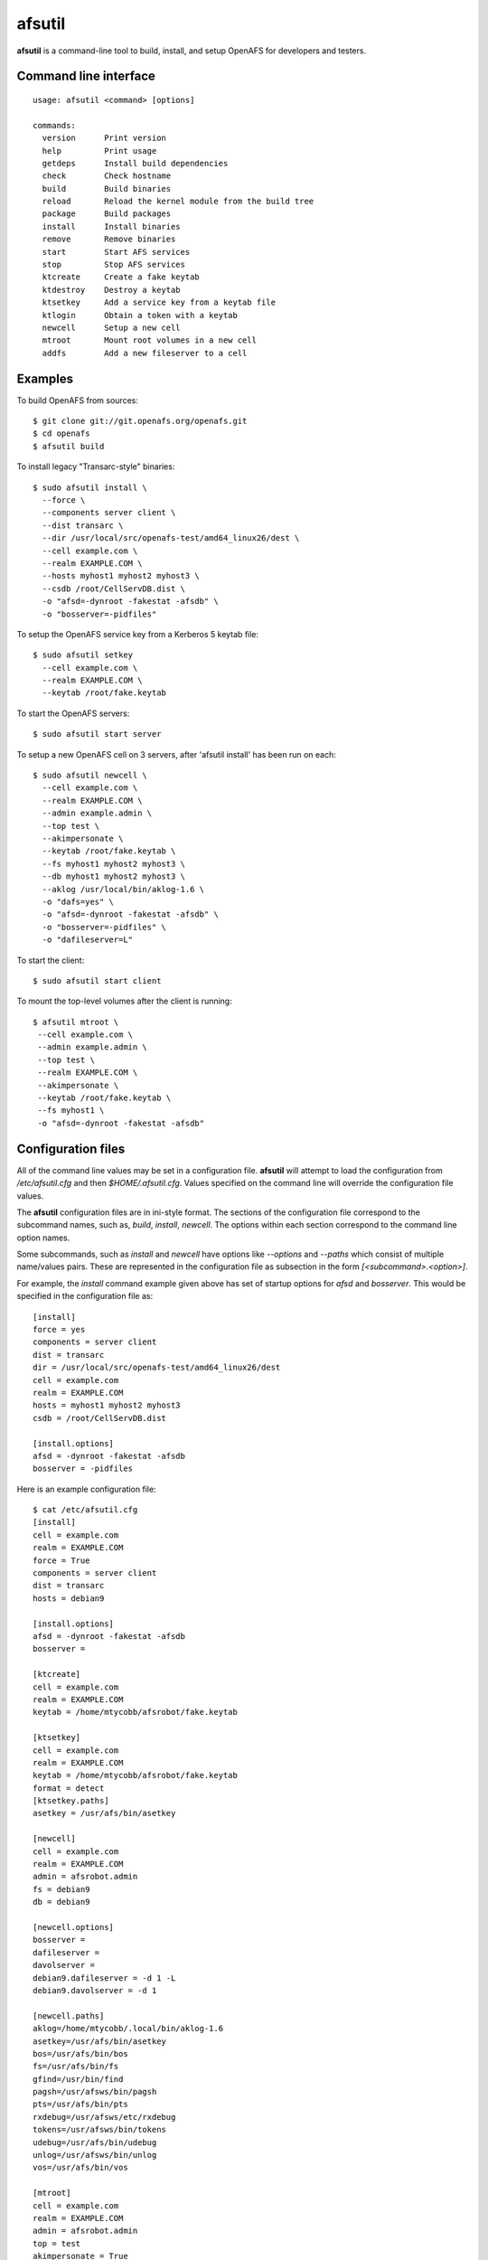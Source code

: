 =======
afsutil
=======

**afsutil** is a command-line tool to build, install, and setup OpenAFS for
developers and testers.

Command line interface
----------------------

::

    usage: afsutil <command> [options]

    commands:
      version      Print version
      help         Print usage
      getdeps      Install build dependencies
      check        Check hostname
      build        Build binaries
      reload       Reload the kernel module from the build tree
      package      Build packages
      install      Install binaries
      remove       Remove binaries
      start        Start AFS services
      stop         Stop AFS services
      ktcreate     Create a fake keytab
      ktdestroy    Destroy a keytab
      ktsetkey     Add a service key from a keytab file
      ktlogin      Obtain a token with a keytab
      newcell      Setup a new cell
      mtroot       Mount root volumes in a new cell
      addfs        Add a new fileserver to a cell

Examples
--------

To build OpenAFS from sources::

    $ git clone git://git.openafs.org/openafs.git
    $ cd openafs
    $ afsutil build

To install legacy "Transarc-style" binaries::

    $ sudo afsutil install \
      --force \
      --components server client \
      --dist transarc \
      --dir /usr/local/src/openafs-test/amd64_linux26/dest \
      --cell example.com \
      --realm EXAMPLE.COM \
      --hosts myhost1 myhost2 myhost3 \
      --csdb /root/CellServDB.dist \
      -o "afsd=-dynroot -fakestat -afsdb" \
      -o "bosserver=-pidfiles"

To setup the OpenAFS service key from a Kerberos 5 keytab file::

    $ sudo afsutil setkey
      --cell example.com \
      --realm EXAMPLE.COM \
      --keytab /root/fake.keytab

To start the OpenAFS servers::

    $ sudo afsutil start server

To setup a new OpenAFS cell on 3 servers, after 'afsutil install' has been run
on each::

    $ sudo afsutil newcell \
      --cell example.com \
      --realm EXAMPLE.COM \
      --admin example.admin \
      --top test \
      --akimpersonate \
      --keytab /root/fake.keytab \
      --fs myhost1 myhost2 myhost3 \
      --db myhost1 myhost2 myhost3 \
      --aklog /usr/local/bin/aklog-1.6 \
      -o "dafs=yes" \
      -o "afsd=-dynroot -fakestat -afsdb" \
      -o "bosserver=-pidfiles" \
      -o "dafileserver=L"

To start the client::

    $ sudo afsutil start client

To mount the top-level volumes after the client is running::

    $ afsutil mtroot \
     --cell example.com \
     --admin example.admin \
     --top test \
     --realm EXAMPLE.COM \
     --akimpersonate \
     --keytab /root/fake.keytab \
     --fs myhost1 \
     -o "afsd=-dynroot -fakestat -afsdb"

Configuration files
-------------------

All of the command line values may be set in a configuration file.  **afsutil**
will attempt to load the configuration from `/etc/afsutil.cfg` and then
`$HOME/.afsutil.cfg`.  Values specified on the command line will override the
configuration file values.

The **afsutil** configuration files are in ini-style format.  The sections of
the configuration file correspond to the subcommand names, such as, `build`,
`install`, `newcell`. The options within each section correspond to the command
line option names.

Some subcommands, such as `install` and `newcell` have options like `--options`
and `--paths` which consist of multiple name/values pairs. These are
represented in the configuration file as subsection in the form
`[<subcommand>.<option>]`.

For example, the `install` command example given above has set of startup
options for `afsd` and `bosserver`. This would be specified in the
configuration file as::

    [install]
    force = yes
    components = server client
    dist = transarc
    dir = /usr/local/src/openafs-test/amd64_linux26/dest
    cell = example.com
    realm = EXAMPLE.COM
    hosts = myhost1 myhost2 myhost3
    csdb = /root/CellServDB.dist

    [install.options]
    afsd = -dynroot -fakestat -afsdb
    bosserver = -pidfiles

Here is an example configuration file::

    $ cat /etc/afsutil.cfg
    [install]
    cell = example.com
    realm = EXAMPLE.COM
    force = True
    components = server client
    dist = transarc
    hosts = debian9

    [install.options]
    afsd = -dynroot -fakestat -afsdb
    bosserver =

    [ktcreate]
    cell = example.com
    realm = EXAMPLE.COM
    keytab = /home/mtycobb/afsrobot/fake.keytab

    [ktsetkey]
    cell = example.com
    realm = EXAMPLE.COM
    keytab = /home/mtycobb/afsrobot/fake.keytab
    format = detect
    [ktsetkey.paths]
    asetkey = /usr/afs/bin/asetkey

    [newcell]
    cell = example.com
    realm = EXAMPLE.COM
    admin = afsrobot.admin
    fs = debian9
    db = debian9

    [newcell.options]
    bosserver =
    dafileserver =
    davolserver =
    debian9.dafileserver = -d 1 -L
    debian9.davolserver = -d 1

    [newcell.paths]
    aklog=/home/mtycobb/.local/bin/aklog-1.6
    asetkey=/usr/afs/bin/asetkey
    bos=/usr/afs/bin/bos
    fs=/usr/afs/bin/fs
    gfind=/usr/bin/find
    pagsh=/usr/afsws/bin/pagsh
    pts=/usr/afs/bin/pts
    rxdebug=/usr/afsws/etc/rxdebug
    tokens=/usr/afsws/bin/tokens
    udebug=/usr/afs/bin/udebug
    unlog=/usr/afsws/bin/unlog
    vos=/usr/afs/bin/vos

    [mtroot]
    cell = example.com
    realm = EXAMPLE.COM
    admin = afsrobot.admin
    top = test
    akimpersonate = True
    keytab = /home/mtycobb/afsrobot/fake.keytab
    fs = debian9

    [mtroot.options]
    afsd = -dynroot -fakestat -afsdb

    [mtroot.paths]
    aklog = /home/mtycobb/.local/bin/aklog-1.6
    asetkey = /usr/afs/bin/asetkey
    bos = /usr/afs/bin/bos
    fs = /usr/afs/bin/fs
    gfind = /usr/bin/find
    pagsh = /usr/afsws/bin/pagsh
    pts = /usr/afs/bin/pts
    rxdebug = /usr/afsws/etc/rxdebug
    tokens = /usr/afsws/bin/tokens
    udebug = /usr/afs/bin/udebug
    unlog = /usr/afsws/bin/unlog
    vos = /usr/afs/bin/vos

And the commands to install OpenAFS and create a new cell on a single
machine::

    sudo afsutil install
    sudo afsutil ktcreate
    sudo afsutil ktsetkey
    sudo afsutil start server
    sudo afsutil newcell
    sudo afsutil start client

    afsutil mtroot
